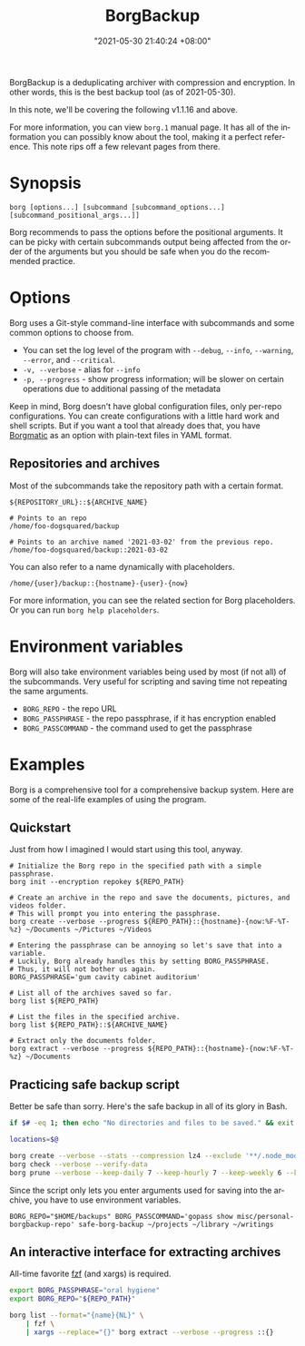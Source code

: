 :PROPERTIES:
:ID:       8135ece9-0dc0-4799-ac63-a24f9486ddd2
:END:
#+title: BorgBackup
#+date: "2021-05-30 21:40:24 +08:00"
#+date_modified: "2021-06-05 09:11:53 +08:00"
#+language: en
#+property: header_args :eval no
#+property: header_args:bash  :results silent  :exports code


BorgBackup is a deduplicating archiver with compression and encryption.
In other words, this is the best backup tool (as of 2021-05-30).

In this note, we'll be covering the following v1.1.16 and above.

For more information, you can view =borg.1= manual page.
It has all of the information you can possibly know about the tool, making it a perfect reference.
This note rips off a few relevant pages from there.




* Synopsis

#+begin_src shell  :results silent
borg [options...] [subcommand [subcommand_options...] [subcommand_positional_args...]]
#+end_src

Borg recommends to pass the options before the positional arguments.
It can be picky with certain subcommands output being affected from the order of the arguments but you should be safe when you do the recommended practice.



* Options

Borg uses a Git-style command-line interface with subcommands and some common options to choose from.

- You can set the log level of the program with ~--debug~, ~--info~, ~--warning~, ~--error~, and ~--critical~.
- ~-v, --verbose~ - alias for ~--info~
- ~-p, --progress~ - show progress information; will be slower on certain operations due to additional passing of the metadata

Keep in mind, Borg doesn't have global configuration files, only per-repo configurations.
You can create configurations with a little hard work and shell scripts.
But if you want a tool that already does that, you have [[https://torsion.org/borgmatic/][Borgmatic]] as an option with plain-text files in YAML format.


** Repositories and archives

Most of the subcommands take the repository path with a certain format.

#+begin_src
${REPOSITORY_URL}::${ARCHIVE_NAME}
#+end_src

#+begin_src
# Points to an repo
/home/foo-dogsquared/backup

# Points to an archive named '2021-03-02' from the previous repo.
/home/foo-dogsquared/backup::2021-03-02
#+end_src

You can also refer to a name dynamically with placeholders.

#+begin_src
/home/{user}/backup::{hostname}-{user}-{now}
#+end_src

For more information, you can see the related section for Borg placeholders.
Or you can run ~borg help placeholders~.






* Environment variables

Borg will also take environment variables being used by most (if not all) of the subcommands.
Very useful for scripting and saving time not repeating the same arguments.

- =BORG_REPO= - the repo URL
- =BORG_PASSPHRASE= - the repo passphrase, if it has encryption enabled
- =BORG_PASSCOMMAND= - the command used to get the passphrase




* Examples

Borg is a comprehensive tool for a comprehensive backup system.
Here are some of the real-life examples of using the program.


** Quickstart

Just from how I imagined I would start using this tool, anyway.

#+begin_src shell
# Initialize the Borg repo in the specified path with a simple passphrase.
borg init --encryption repokey ${REPO_PATH}

# Create an archive in the repo and save the documents, pictures, and videos folder.
# This will prompt you into entering the passphrase.
borg create --verbose --progress ${REPO_PATH}::{hostname}-{now:%F-%T-%z} ~/Documents ~/Pictures ~/Videos

# Entering the passphrase can be annoying so let's save that into a variable.
# Luckily, Borg already handles this by setting BORG_PASSPHRASE.
# Thus, it will not bother us again.
BORG_PASSPHRASE='gum cavity cabinet auditorium'

# List all of the archives saved so far.
borg list ${REPO_PATH}

# List the files in the specified archive.
borg list ${REPO_PATH}::${ARCHIVE_NAME}

# Extract only the documents folder.
borg extract --verbose --progress ${REPO_PATH}::{hostname}-{now:%F-%T-%z} ~/Documents
#+end_src


** Practicing safe backup script

Better be safe than sorry.
Here's the safe backup in all of its glory in Bash.

#+begin_src bash  :tangle (my/concat-assets-folder "safe-borg-backup")  :shebang "#/usr/bin/env bash"
if $# -eq 1; then echo "No directories and files to be saved." && exit 1; fi

locations=$@

borg create --verbose --stats --compression lz4 --exclude '**/.node_modules' ::{hostname}-{now:%F-%H-%M-%S-%z} ${locations[@]}
borg check --verbose --verify-data
borg prune --verbose --keep-daily 7 --keep-hourly 7 --keep-weekly 6 --keep-monthly 6
#+end_src

#+results:

Since the script only lets you enter arguments used for saving into the archive, you have to use environment variables.

#+begin_src shell
BORG_REPO="$HOME/backups" BORG_PASSCOMMAND='gopass show misc/personal-borgbackup-repo' safe-borg-backup ~/projects ~/library ~/writings
#+end_src


** An interactive interface for extracting archives

All-time favorite [[id:4eb1f8b1-bc12-4a6c-8fa4-20e4c3542cf2][fzf]] (and xargs) is required.

#+begin_src bash
export BORG_PASSPHRASE="oral hygiene"
export BORG_REPO="${REPO_PATH}"

borg list --format="{name}{NL}" \
    | fzf \
    | xargs --replace="{}" borg extract --verbose --progress ::{}
#+end_src
